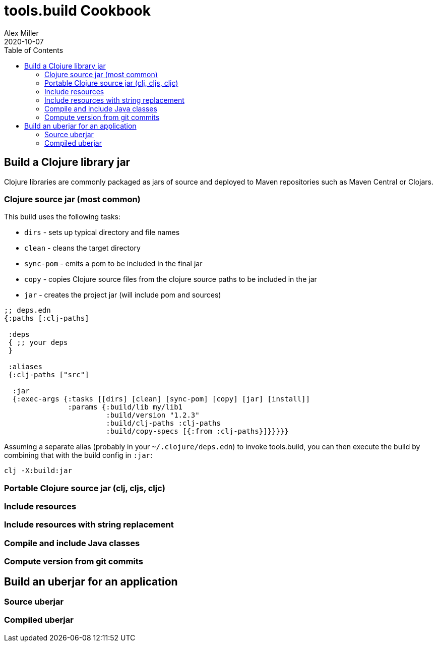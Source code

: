 = tools.build Cookbook
Alex Miller
2020-10-07
:type: guides
:toc: macro

ifdef::env-github,env-browser[:outfilesuffix: .adoc]

toc::[]

== Build a Clojure library jar

Clojure libraries are commonly packaged as jars of source and deployed to Maven repositories such as Maven Central or Clojars.

=== Clojure source jar (most common)

This build uses the following tasks:

* `dirs` - sets up typical directory and file names
* `clean` - cleans the target directory
* `sync-pom` - emits a pom to be included in the final jar
* `copy` - copies Clojure source files from the clojure source paths to be included in the jar 
* `jar` - creates the project jar (will include pom and sources)

[source,clojure]
----
;; deps.edn
{:paths [:clj-paths]

 :deps
 { ;; your deps
 }     

 :aliases
 {:clj-paths ["src"]

  :jar
  {:exec-args {:tasks [[dirs] [clean] [sync-pom] [copy] [jar] [install]]
               :params {:build/lib my/lib1
                        :build/version "1.2.3"
                        :build/clj-paths :clj-paths
                        :build/copy-specs [{:from :clj-paths}]}}}}}
----

Assuming a separate alias (probably in your `~/.clojure/deps.edn`) to invoke tools.build, you can then execute the build by combining that with the build config in `:jar`:

[source,clojure]
----
clj -X:build:jar
----

=== Portable Clojure source jar (clj, cljs, cljc)

=== Include resources

=== Include resources with string replacement

=== Compile and include Java classes

=== Compute version from git commits
 
== Build an uberjar for an application

=== Source uberjar

=== Compiled uberjar 

